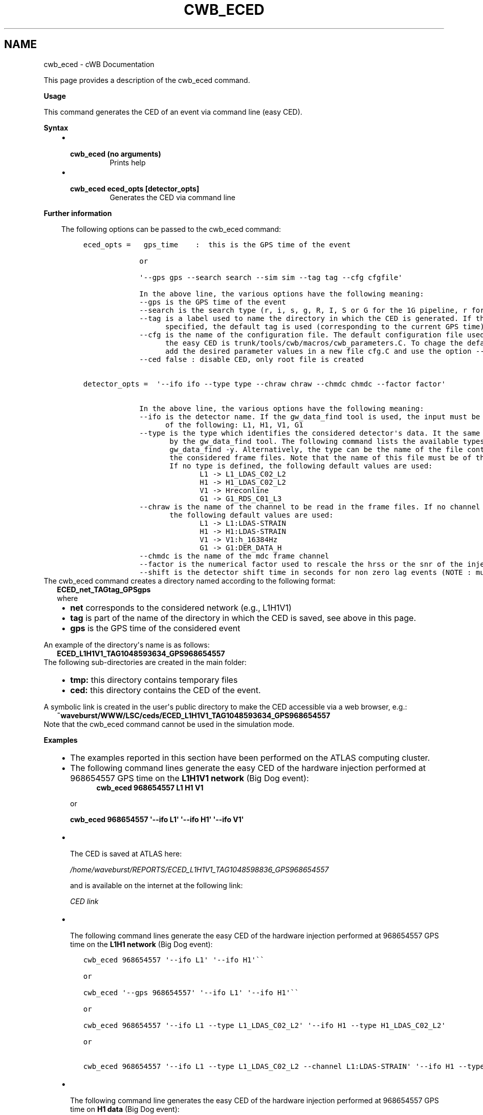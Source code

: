.\" Man page generated from reStructuredText.
.
.TH "CWB_ECED" "1" "Jan 14, 2019" "" "coherent WaveBurst"
.SH NAME
cwb_eced \- cWB Documentation
.
.nr rst2man-indent-level 0
.
.de1 rstReportMargin
\\$1 \\n[an-margin]
level \\n[rst2man-indent-level]
level margin: \\n[rst2man-indent\\n[rst2man-indent-level]]
-
\\n[rst2man-indent0]
\\n[rst2man-indent1]
\\n[rst2man-indent2]
..
.de1 INDENT
.\" .rstReportMargin pre:
. RS \\$1
. nr rst2man-indent\\n[rst2man-indent-level] \\n[an-margin]
. nr rst2man-indent-level +1
.\" .rstReportMargin post:
..
.de UNINDENT
. RE
.\" indent \\n[an-margin]
.\" old: \\n[rst2man-indent\\n[rst2man-indent-level]]
.nr rst2man-indent-level -1
.\" new: \\n[rst2man-indent\\n[rst2man-indent-level]]
.in \\n[rst2man-indent\\n[rst2man-indent-level]]u
..
.nf

.fi
.sp
.sp
This page provides a description of the cwb_eced command.
.nf

\fBUsage\fP

This command generates the CED of an event via command line (easy CED).

\fBSyntax\fP

.fi
.sp
.INDENT 0.0
.INDENT 3.5
.INDENT 0.0
.IP \(bu 2
.INDENT 2.0
.TP
.B \fBcwb_eced\fP (no arguments)
Prints help
.UNINDENT
.IP \(bu 2
.INDENT 2.0
.TP
.B \fBcwb_eced eced_opts [detector_opts]\fP
Generates the CED via command line
.UNINDENT
.UNINDENT
.UNINDENT
.UNINDENT
.nf

\fBFurther information\fP

.fi
.sp
.INDENT 0.0
.INDENT 3.5
The following options can be passed to the cwb_eced command:
.INDENT 0.0
.INDENT 3.5
.sp
.nf
.ft C
eced_opts =   gps_time    :  this is the GPS time of the event

             or

             \(aq\-\-gps gps \-\-search search \-\-sim sim \-\-tag tag \-\-cfg cfgfile\(aq

             In the above line, the various options have the following meaning:
             \-\-gps is the GPS time of the event
             \-\-search is the search type (r, i, s, g, R, I, S or G for the 1G pipeline, r for the 2G pipeline)
             \-\-tag is a label used to name the directory in which the CED is generated. If the tag is not
                   specified, the default tag is used (corresponding to the current GPS time).
             \-\-cfg is the name of the configuration file. The default configuration file used to generate
                   the easy CED is trunk/tools/cwb/macros/cwb_parameters.C. To chage the default values,
                   add the desired parameter values in a new file cfg.C and use the option \-\-cfg cfg.C
             \-\-ced false : disable CED, only root file is created


detector_opts =  \(aq\-\-ifo ifo \-\-type type \-\-chraw chraw \-\-chmdc chmdc \-\-factor factor\(aq

             In the above line, the various options have the following meaning:
             \-\-ifo is the detector name. If the gw_data_find tool is used, the input must be one
                   of the following: L1, H1, V1, G1
             \-\-type is the type which identifies the considered detector\(aqs data. It the same as the one used
                    by the gw_data_find tool. The following command lists the available types:
                    gw_data_find \-y. Alternatively, the type can be the name of the file containing the list of
                    the considered frame files. Note that the name of this file must be of the format yyy.xxx .
                    If no type is defined, the following default values are used:
                           L1 \-> L1_LDAS_C02_L2
                           H1 \-> H1_LDAS_C02_L2
                           V1 \-> Hreconline
                           G1 \-> G1_RDS_C01_L3
             \-\-chraw is the name of the channel to be read in the frame files. If no channel is defined,
                    the following default values are used:
                           L1 \-> L1:LDAS\-STRAIN
                           H1 \-> H1:LDAS\-STRAIN
                           V1 \-> V1:h_16384Hz
                           G1 \-> G1:DER_DATA_H
             \-\-chmdc is the name of the mdc frame channel
             \-\-factor is the numerical factor used to rescale the hrss or the snr of the injected simulated signal
             \-\-shift is the detector shift time in seconds for non zero lag events (NOTE : must be integer!!!)
.ft P
.fi
.UNINDENT
.UNINDENT
.UNINDENT
.UNINDENT
.nf
The cwb_eced command creates a directory named according to the following format:
.in +2
\fBECED_net_TAGtag_GPSgps\fP
where
.in -2
.fi
.sp
.INDENT 0.0
.INDENT 3.5
.INDENT 0.0
.IP \(bu 2
\fBnet\fP corresponds to the considered network (e.g., L1H1V1)
.IP \(bu 2
\fBtag\fP is part of the name of the directory in which the CED is saved, see above in this page.
.IP \(bu 2
\fBgps\fP is the GPS time of the considered event
.UNINDENT
.UNINDENT
.UNINDENT
.nf

An example of the directory\(aqs name is as follows:
.in +2
\fBECED_L1H1V1_TAG1048593634_GPS968654557\fP
.in -2
The following sub\-directories are created in the main folder:
.fi
.sp
.INDENT 0.0
.INDENT 3.5
.INDENT 0.0
.IP \(bu 2
\fBtmp:\fP this directory contains temporary files
.IP \(bu 2
\fBced:\fP this directory contains the CED of the event.
.UNINDENT
.UNINDENT
.UNINDENT
.nf

A symbolic link is created in the user\(aqs public directory to make the CED accessible via a web browser, e.g.:
.in +2
\fB~waveburst/WWW/LSC/ceds/ECED_L1H1V1_TAG1048593634_GPS968654557\fP
.in -2
Note that the cwb_eced command cannot be used in the simulation mode.
.fi
.sp
.nf

\fBExamples\fP

.fi
.sp
.INDENT 0.0
.INDENT 3.5
.INDENT 0.0
.IP \(bu 2
The examples reported in this section have been performed on the ATLAS computing cluster.
.IP \(bu 2
The following command lines generate the easy CED of the hardware injection performed at 968654557 GPS time on the \fBL1H1V1 network\fP (Big Dog event):
.INDENT 2.0
.INDENT 3.5
\fBcwb_eced 968654557 L1 H1 V1\fP
.UNINDENT
.UNINDENT
.sp
or
.sp
\fBcwb_eced 968654557 \(aq\-\-ifo L1\(aq \(aq\-\-ifo H1\(aq \(aq\-\-ifo V1\(aq\fP
.IP \(bu 2
.nf
The CED is saved at ATLAS here:
.fi
.sp
.sp
\fI\%/home/waveburst/REPORTS/ECED_L1H1V1_TAG1048598836_GPS968654557\fP
.sp
and is available on the internet at the following link:
.sp
\fI\%CED link\fP
.nf

.fi
.sp
.IP \(bu 2
.nf
The following command lines generate the easy CED of the hardware injection performed at 968654557 GPS time on the \fBL1H1 network\fP (Big Dog event):
.fi
.sp
.UNINDENT
.INDENT 0.0
.INDENT 3.5
.sp
.nf
.ft C
cwb_eced 968654557 \(aq\-\-ifo L1\(aq \(aq\-\-ifo H1\(aq\(ga\(ga

or

cwb_eced \(aq\-\-gps 968654557\(aq \(aq\-\-ifo L1\(aq \(aq\-\-ifo H1\(aq\(ga\(ga

or

cwb_eced 968654557 \(aq\-\-ifo L1 \-\-type L1_LDAS_C02_L2\(aq \(aq\-\-ifo H1 \-\-type H1_LDAS_C02_L2\(aq

or

cwb_eced 968654557 \(aq\-\-ifo L1 \-\-type L1_LDAS_C02_L2 \-\-channel L1:LDAS\-STRAIN\(aq \(aq\-\-ifo H1 \-\-type H1_LDAS_C02_L2 \-\-channel H1:LDAS\-STRAIN\(aq
.ft P
.fi
.UNINDENT
.UNINDENT
.INDENT 0.0
.IP \(bu 2
.nf
The following command line generates the easy CED of the hardware injection performed at 968654557 GPS time on \fBH1 data\fP (Big Dog event):
.in +2
\fBcwb_eced 968654557 H1\fP
.in -2
.fi
.sp
.INDENT 2.0
.INDENT 3.5
.INDENT 0.0
.INDENT 3.5
The CED is saved at ATLAS here:
.INDENT 0.0
.INDENT 3.5
\fI\%/home/waveburst/REPORTS/ECED_H1_TAG1048598281_GPS968654557\fP
.sp
and is available on the internet at the following link:
.sp
\fI\%CED link\fP\&.
.UNINDENT
.UNINDENT
.sp
The same CED can be generated also starting from the H1.frames file, which contains the list of the frame files:
.UNINDENT
.UNINDENT
.sp
\fBcwb_eced 968654557 \(aq\-\-ifo H1 \-\-type H1.frames\(aq\fP
.UNINDENT
.UNINDENT
.nf

.fi
.sp
.IP \(bu 2
.nf
The following command line generates the easy CED of the noise event reconstructed at 934327040 GPS time on \fBL1 data\fP:
.in +2
\fBcwb_eced 934327040 L1\fP
.in -2
.fi
.sp
.INDENT 2.0
.INDENT 3.5
.INDENT 0.0
.TP
.B The CED is saved at ATLAS here:
\fI\%/home/waveburst/REPORTS/ECED_L1_TAG1048598553_GPS934327040\fP
and is available on the internet at the following link: \fI\%CED
link\fP\&.
.UNINDENT
.UNINDENT
.UNINDENT
.IP \(bu 2
.nf
The following command line generates the easy CED of an S5 event in H1 at GPS=825676252 specifing the type,chraw used in S5, ced is disabled, only root file is created:
\fBcwb_eced "\-\-gps 825676252 \-\-tag _CR \-\-ced false" "\-\-ifo H1 \-\-type H1_RDS_C03_L2 \-\-chraw H1:LSC\-STRAIN"\fP
.fi
.sp
.IP \(bu 2
.nf
The following command line generates the easy CED of a non zero lag
L1H1V1 noise event reconstructed at 934970296 GPS time on \fBL1
data\fP, 934970296+272 GPS time on \fBH1 data\fP, 934970296+79 GPS time on \fBV1 data\fP:
\fBcwb_eced "\-\-gps 934970296 \-\-cfg config/user_parameters_eced.C \-\-ced true \-\-tag BKG"\fP
         \fB"\-\-ifo L1 \-\-shift 0" "\-\-ifo H1 \-\-shift \-272" "\-\-ifo V1 \-\-shift \-79"\fP
The CED is saved at ATLAS here:
 \fI\%/home/waveburst/REPORTS/S6A_BKG_LF_L1H1V1_2G_RSRA_eced\fP
 and is available on the internet at the following link: \fI\%CED
 link\fP\&.
.fi
.sp
.UNINDENT
.sp
\fBNOTE:\fP
.INDENT 0.0
.INDENT 3.5
if \fB"\-ced false"\fP is declared then only the standard wave*.root is created.
.UNINDENT
.UNINDENT
.UNINDENT
.UNINDENT
.SH AUTHOR
Gabriele Vedovato
.SH COPYRIGHT
2018, cWB Team
.\" Generated by docutils manpage writer.
.
